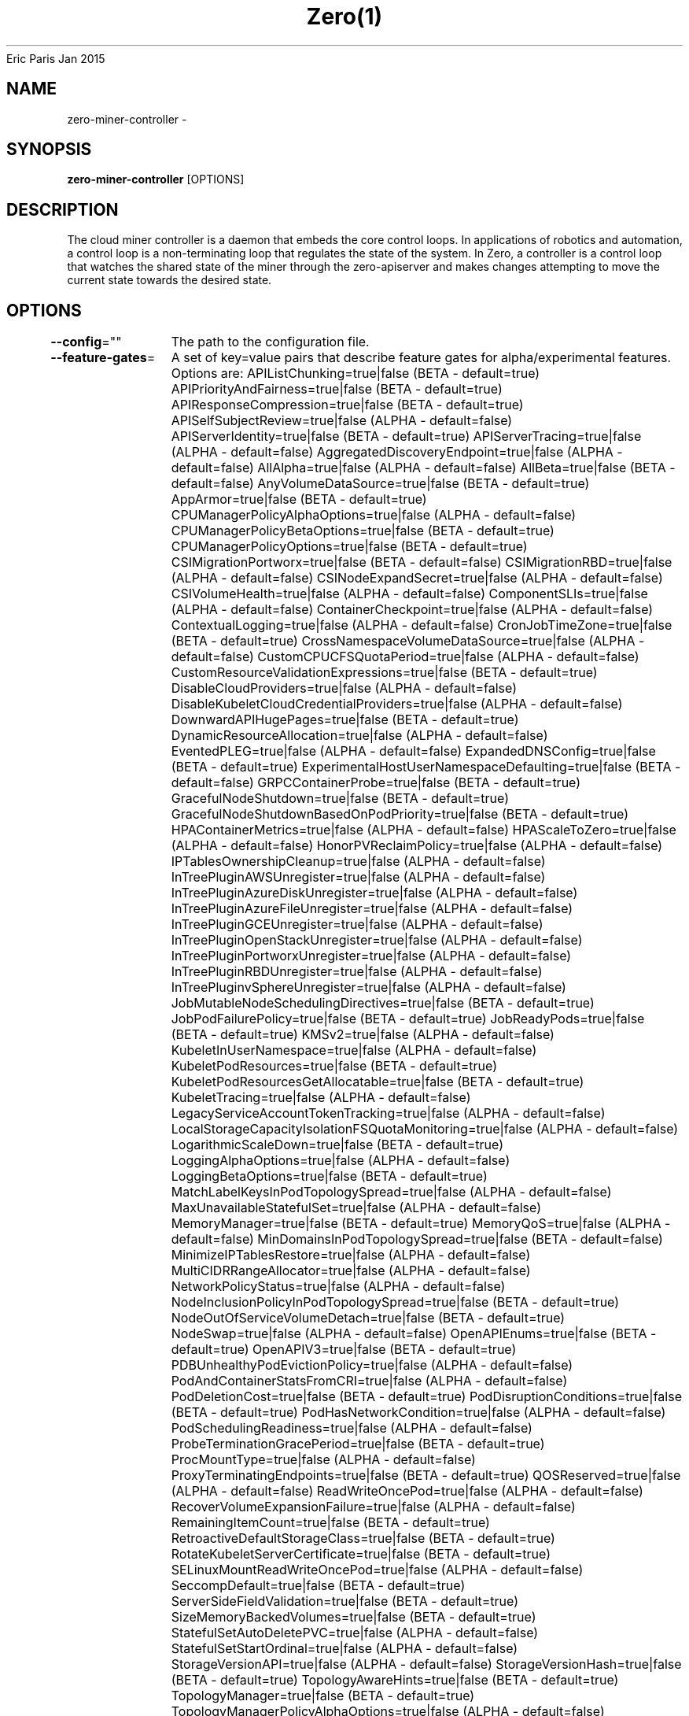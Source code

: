.nh
.TH Zero(1) zero User Manuals
Eric Paris
Jan 2015

.SH NAME
.PP
zero-miner-controller -


.SH SYNOPSIS
.PP
\fBzero-miner-controller\fP [OPTIONS]


.SH DESCRIPTION
.PP
The cloud miner controller is a daemon that embeds
the core control loops. In applications of robotics and
automation, a control loop is a non-terminating loop that regulates the state of
the system. In Zero, a controller is a control loop that watches the shared
state of the miner through the zero-apiserver and makes changes attempting to move the
current state towards the desired state.


.SH OPTIONS
.PP
\fB--config\fP=""
	The path to the configuration file.

.PP
\fB--feature-gates\fP=
	A set of key=value pairs that describe feature gates for alpha/experimental features. Options are:
APIListChunking=true|false (BETA - default=true)
APIPriorityAndFairness=true|false (BETA - default=true)
APIResponseCompression=true|false (BETA - default=true)
APISelfSubjectReview=true|false (ALPHA - default=false)
APIServerIdentity=true|false (BETA - default=true)
APIServerTracing=true|false (ALPHA - default=false)
AggregatedDiscoveryEndpoint=true|false (ALPHA - default=false)
AllAlpha=true|false (ALPHA - default=false)
AllBeta=true|false (BETA - default=false)
AnyVolumeDataSource=true|false (BETA - default=true)
AppArmor=true|false (BETA - default=true)
CPUManagerPolicyAlphaOptions=true|false (ALPHA - default=false)
CPUManagerPolicyBetaOptions=true|false (BETA - default=true)
CPUManagerPolicyOptions=true|false (BETA - default=true)
CSIMigrationPortworx=true|false (BETA - default=false)
CSIMigrationRBD=true|false (ALPHA - default=false)
CSINodeExpandSecret=true|false (ALPHA - default=false)
CSIVolumeHealth=true|false (ALPHA - default=false)
ComponentSLIs=true|false (ALPHA - default=false)
ContainerCheckpoint=true|false (ALPHA - default=false)
ContextualLogging=true|false (ALPHA - default=false)
CronJobTimeZone=true|false (BETA - default=true)
CrossNamespaceVolumeDataSource=true|false (ALPHA - default=false)
CustomCPUCFSQuotaPeriod=true|false (ALPHA - default=false)
CustomResourceValidationExpressions=true|false (BETA - default=true)
DisableCloudProviders=true|false (ALPHA - default=false)
DisableKubeletCloudCredentialProviders=true|false (ALPHA - default=false)
DownwardAPIHugePages=true|false (BETA - default=true)
DynamicResourceAllocation=true|false (ALPHA - default=false)
EventedPLEG=true|false (ALPHA - default=false)
ExpandedDNSConfig=true|false (BETA - default=true)
ExperimentalHostUserNamespaceDefaulting=true|false (BETA - default=false)
GRPCContainerProbe=true|false (BETA - default=true)
GracefulNodeShutdown=true|false (BETA - default=true)
GracefulNodeShutdownBasedOnPodPriority=true|false (BETA - default=true)
HPAContainerMetrics=true|false (ALPHA - default=false)
HPAScaleToZero=true|false (ALPHA - default=false)
HonorPVReclaimPolicy=true|false (ALPHA - default=false)
IPTablesOwnershipCleanup=true|false (ALPHA - default=false)
InTreePluginAWSUnregister=true|false (ALPHA - default=false)
InTreePluginAzureDiskUnregister=true|false (ALPHA - default=false)
InTreePluginAzureFileUnregister=true|false (ALPHA - default=false)
InTreePluginGCEUnregister=true|false (ALPHA - default=false)
InTreePluginOpenStackUnregister=true|false (ALPHA - default=false)
InTreePluginPortworxUnregister=true|false (ALPHA - default=false)
InTreePluginRBDUnregister=true|false (ALPHA - default=false)
InTreePluginvSphereUnregister=true|false (ALPHA - default=false)
JobMutableNodeSchedulingDirectives=true|false (BETA - default=true)
JobPodFailurePolicy=true|false (BETA - default=true)
JobReadyPods=true|false (BETA - default=true)
KMSv2=true|false (ALPHA - default=false)
KubeletInUserNamespace=true|false (ALPHA - default=false)
KubeletPodResources=true|false (BETA - default=true)
KubeletPodResourcesGetAllocatable=true|false (BETA - default=true)
KubeletTracing=true|false (ALPHA - default=false)
LegacyServiceAccountTokenTracking=true|false (ALPHA - default=false)
LocalStorageCapacityIsolationFSQuotaMonitoring=true|false (ALPHA - default=false)
LogarithmicScaleDown=true|false (BETA - default=true)
LoggingAlphaOptions=true|false (ALPHA - default=false)
LoggingBetaOptions=true|false (BETA - default=true)
MatchLabelKeysInPodTopologySpread=true|false (ALPHA - default=false)
MaxUnavailableStatefulSet=true|false (ALPHA - default=false)
MemoryManager=true|false (BETA - default=true)
MemoryQoS=true|false (ALPHA - default=false)
MinDomainsInPodTopologySpread=true|false (BETA - default=false)
MinimizeIPTablesRestore=true|false (ALPHA - default=false)
MultiCIDRRangeAllocator=true|false (ALPHA - default=false)
NetworkPolicyStatus=true|false (ALPHA - default=false)
NodeInclusionPolicyInPodTopologySpread=true|false (BETA - default=true)
NodeOutOfServiceVolumeDetach=true|false (BETA - default=true)
NodeSwap=true|false (ALPHA - default=false)
OpenAPIEnums=true|false (BETA - default=true)
OpenAPIV3=true|false (BETA - default=true)
PDBUnhealthyPodEvictionPolicy=true|false (ALPHA - default=false)
PodAndContainerStatsFromCRI=true|false (ALPHA - default=false)
PodDeletionCost=true|false (BETA - default=true)
PodDisruptionConditions=true|false (BETA - default=true)
PodHasNetworkCondition=true|false (ALPHA - default=false)
PodSchedulingReadiness=true|false (ALPHA - default=false)
ProbeTerminationGracePeriod=true|false (BETA - default=true)
ProcMountType=true|false (ALPHA - default=false)
ProxyTerminatingEndpoints=true|false (BETA - default=true)
QOSReserved=true|false (ALPHA - default=false)
ReadWriteOncePod=true|false (ALPHA - default=false)
RecoverVolumeExpansionFailure=true|false (ALPHA - default=false)
RemainingItemCount=true|false (BETA - default=true)
RetroactiveDefaultStorageClass=true|false (BETA - default=true)
RotateKubeletServerCertificate=true|false (BETA - default=true)
SELinuxMountReadWriteOncePod=true|false (ALPHA - default=false)
SeccompDefault=true|false (BETA - default=true)
ServerSideFieldValidation=true|false (BETA - default=true)
SizeMemoryBackedVolumes=true|false (BETA - default=true)
StatefulSetAutoDeletePVC=true|false (ALPHA - default=false)
StatefulSetStartOrdinal=true|false (ALPHA - default=false)
StorageVersionAPI=true|false (ALPHA - default=false)
StorageVersionHash=true|false (BETA - default=true)
TopologyAwareHints=true|false (BETA - default=true)
TopologyManager=true|false (BETA - default=true)
TopologyManagerPolicyAlphaOptions=true|false (ALPHA - default=false)
TopologyManagerPolicyBetaOptions=true|false (BETA - default=false)
TopologyManagerPolicyOptions=true|false (ALPHA - default=false)
UserNamespacesStatelessPodsSupport=true|false (ALPHA - default=false)
ValidatingAdmissionPolicy=true|false (ALPHA - default=false)
VolumeCapacityPriority=true|false (ALPHA - default=false)
WinDSR=true|false (ALPHA - default=false)
WinOverlay=true|false (BETA - default=true)
WindowsHostNetwork=true|false (ALPHA - default=true)

.PP
\fB-h\fP, \fB--help\fP=false
	help for zero-miner-controller

.PP
\fB--in-cluster\fP=false
	Create miner pod in the cluster where controller is located.

.PP
\fB--kubeconfig\fP=""
	Path to kubeconfig file with authorization and master location information.

.PP
\fB--leader-elect\fP=true
	Start a leader election client and gain leadership before executing the main loop. Enable this when running replicated components for high availability.

.PP
\fB--leader-elect-lease-duration\fP=15s
	The duration that non-leader candidates will wait after observing a leadership renewal until attempting to acquire leadership of a led but unrenewed leader slot. This is effectively the maximum duration that a leader can be stopped before it is replaced by another candidate. This is only applicable if leader election is enabled.

.PP
\fB--leader-elect-renew-deadline\fP=10s
	The interval between attempts by the acting master to renew a leadership slot before it stops leading. This must be less than the lease duration. This is only applicable if leader election is enabled.

.PP
\fB--leader-elect-resource-lock\fP="leases"
	The type of resource object that is used for locking during leader election. Supported options are 'leases', 'endpointsleases' and 'configmapsleases'.

.PP
\fB--leader-elect-resource-name\fP="zero-miner-controller"
	The name of resource object that is used for locking during leader election.

.PP
\fB--leader-elect-resource-namespace\fP="kube-system"
	The namespace of resource object that is used for locking during leader election.

.PP
\fB--leader-elect-retry-period\fP=2s
	The duration the clients should wait between attempting acquisition and renewal of a leadership. This is only applicable if leader election is enabled.

.PP
\fB--log-flush-frequency\fP=5s
	Maximum number of seconds between log flushes

.PP
\fB--logging-format\fP="text"
	Sets the log format. Permitted formats: "text".

.PP
\fB--master\fP=""
	The address of the Kubernetes API server (overrides any value in kubeconfig).

.PP
\fB--provider-kubeconfig\fP=""
	Path to miner provider kubeconfig file with authorization and master location information.

.PP
\fB-v\fP, \fB--v\fP=0
	number for the log level verbosity

.PP
\fB--version\fP=false
	Print version information and quit

.PP
\fB--vmodule\fP=
	comma-separated list of pattern=N settings for file-filtered logging (only works for text log format)

.PP
\fB--write-config-to\fP=""
	If set, write the default configuration values to this file and exit.


.SH HISTORY
.PP
January 2015, Originally compiled by Eric Paris (eparis at redhat dot com) based on the superproj source material, but hopefully they have been automatically generated since!
